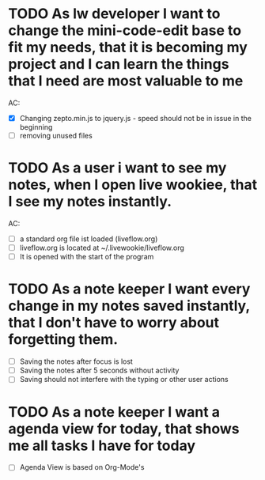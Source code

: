 * TODO As lw developer I want to change the mini-code-edit base to fit my needs, that it is becoming my project and I can learn the things that I need are most valuable to me
AC:
- [X] Changing zepto.min.js to jquery.js - speed should not be in issue in the beginning
- [ ] removing unused files
* TODO As a user i want to see my notes, when I open live wookiee, that I see my notes instantly.
AC:
- [ ] a standard org file ist loaded (liveflow.org)
- [ ] liveflow.org is located at ~/.livewookie/liveflow.org
- [ ] It is opened with the start of the program
* TODO As a note keeper I want every change in my notes saved instantly, that I don't have to worry about forgetting them.
- [ ] Saving the notes after focus is lost
- [ ] Saving the notes after 5 seconds without activity
- [ ] Saving should not interfere with the typing or other user actions

* TODO As a note keeper I want a agenda view for today, that shows me all tasks I have for today
- [ ] Agenda View is based on Org-Mode's
